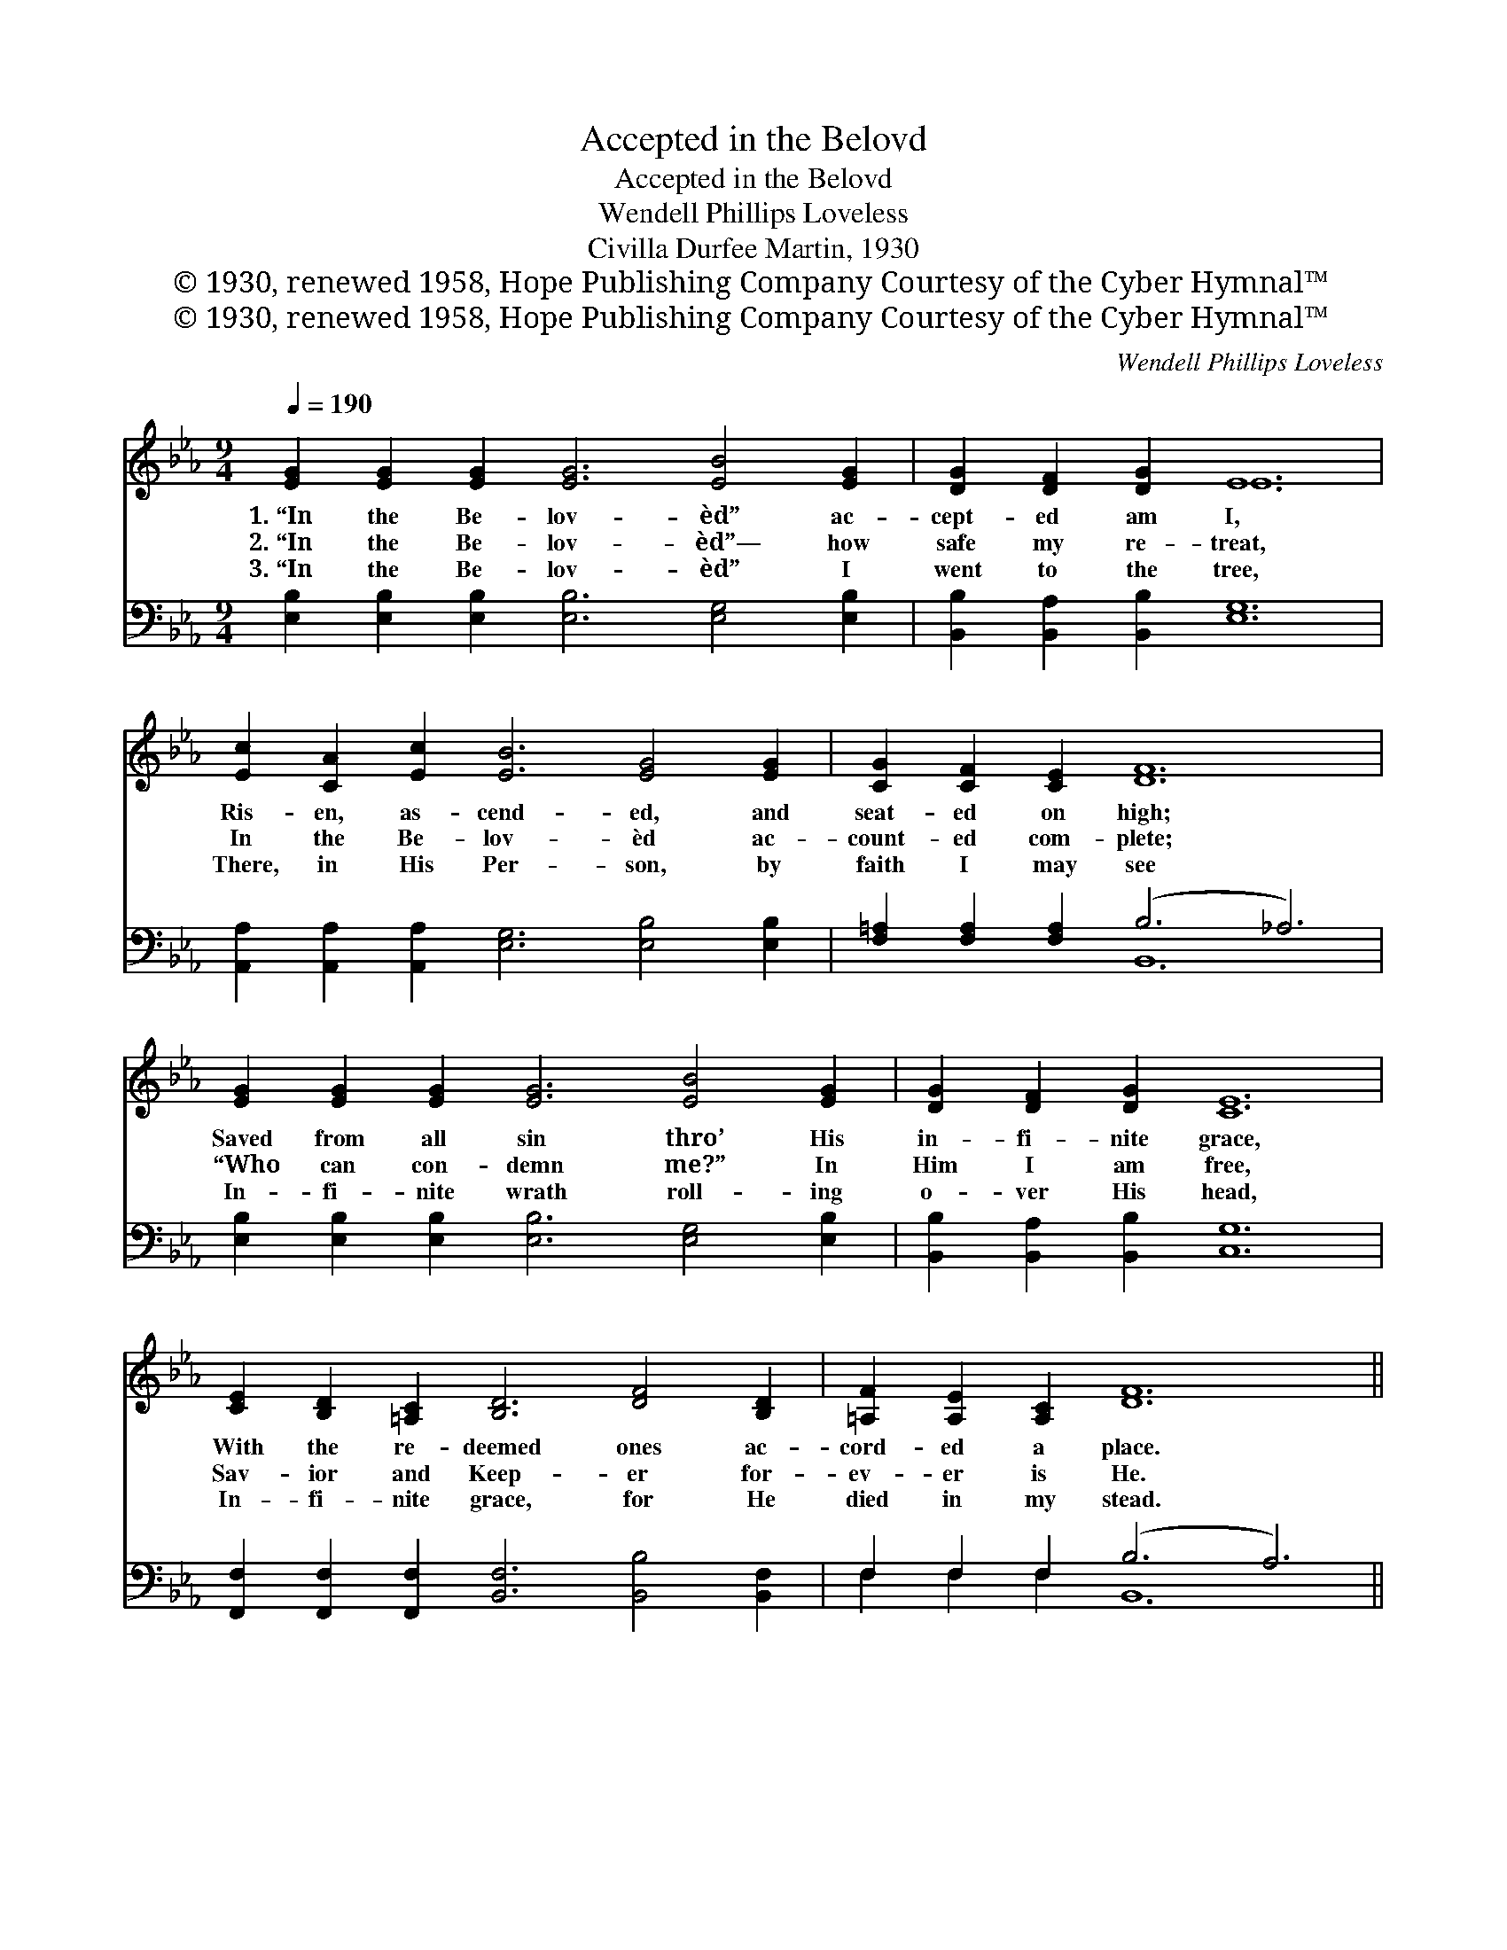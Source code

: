 X:1
T:Accepted in the Belovd
T:Accepted in the Belovd
T:Wendell Phillips Loveless
T:Civilla Durfee Martin, 1930
T:© 1930, renewed 1958, Hope Publishing Company Courtesy of the Cyber Hymnal™
T:© 1930, renewed 1958, Hope Publishing Company Courtesy of the Cyber Hymnal™
C:Wendell Phillips Loveless
Z:© 1930, renewed 1958, Hope Publishing Company
Z:Courtesy of the Cyber Hymnal™
%%score ( 1 2 ) ( 3 4 )
L:1/8
Q:1/4=190
M:9/4
K:Eb
V:1 treble 
V:2 treble 
V:3 bass 
V:4 bass 
V:1
 [EG]2 [EG]2 [EG]2 [EG]6 [EB]4 [EG]2 | [DG]2 [DF]2 [DG]2 E12 | %2
w: 1.~“In the Be- lov- èd” ac-|cept- ed am I,|
w: 2.~“In the Be- lov- èd”— how|safe my re- treat,|
w: 3.~“In the Be- lov- èd” I|went to the tree,|
 [Ec]2 [CA]2 [Ec]2 [EB]6 [EG]4 [EG]2 | [CG]2 [CF]2 [CE]2 [DF]12 | %4
w: Ris- en, as- cend- ed, and|seat- ed on high;|
w: In the Be- lov- èd ac-|count- ed com- plete;|
w: There, in His Per- son, by|faith I may see|
 [EG]2 [EG]2 [EG]2 [EG]6 [EB]4 [EG]2 | [DG]2 [DF]2 [DG]2 [CE]12 | %6
w: Saved from all sin thro’ His|in- fi- nite grace,|
w: “Who can con- demn me?” In|Him I am free,|
w: In- fi- nite wrath roll- ing|o- ver His head,|
 [CE]2 [B,D]2 [=A,C]2 [B,D]6 [DF]4 [B,D]2 | [=A,F]2 [A,E]2 [A,C]2 [DF]12 || %8
w: With the re- deemed ones ac-|cord- ed a place.|
w: Sav- ior and Keep- er for-|ev- er is He.|
w: In- fi- nite grace, for He|died in my stead.|
"^Refrain" [EB]2 [EB]2 [EB]2 [EG]6 [EG]4 [EG]2 | [DB]2 [DF]2 [^C=E]2 [DF]12 | %10
w: ||
w: “In the Be- lov- èd,” God’s|mar- ve- lous grace|
w: ||
 [Ac]2 [Ac]2 [Ac]2 [FA]6 [FA]4 [FA]2 | [EB]2 [EG]2 [E^F]2 [EG]12 | %12
w: ||
w: Calls me to dwell in this|won- der- ful place;|
w: ||
 [EB]2 [EB]2 [EB]2 [EG]6 [EG]4 [EG]2 | [EG]2 [EA]2 [EB]2 [Ec]12 | %14
w: ||
w: God sees my Sav- ior, and|then He sees me,|
w: ||
 [EA]2 [EG]2 [EF]2 [EB]6 [EG]4 E2 | [DF]2 [DG]3 [B,F] [B,E]12 |] %16
w: ||
w: “In the Be- lov- èd,” ac-|cept- ed and free.|
w: ||
V:2
 x18 | x6 E12 | x18 | x18 | x18 | x18 | x18 | x18 || x18 | x18 | x18 | x18 | x18 | x18 | x16 E2 | %15
 x18 |] %16
V:3
 [E,B,]2 [E,B,]2 [E,B,]2 [E,B,]6 [E,G,]4 [E,B,]2 | [B,,B,]2 [B,,A,]2 [B,,B,]2 [E,G,]12 | %2
 [A,,A,]2 [A,,A,]2 [A,,A,]2 [E,G,]6 [E,B,]4 [E,B,]2 | [F,=A,]2 [F,A,]2 [F,A,]2 (B,6 _A,6) | %4
 [E,B,]2 [E,B,]2 [E,B,]2 [E,B,]6 [E,G,]4 [E,B,]2 | [B,,B,]2 [B,,A,]2 [B,,B,]2 [C,G,]12 | %6
 [F,,F,]2 [F,,F,]2 [F,,F,]2 [B,,F,]6 [B,,B,]4 [B,,F,]2 | F,2 F,2 F,2 (B,6 A,6) || %8
 [E,G,]2 [E,G,]2 [E,G,]2 [E,B,]6 [E,B,]4 [E,B,]2 | [B,,B,]2 [B,,A,]2 [B,,G,]2 [B,,A,]12 | %10
 [B,,B,]2 [B,,B,]2 [B,,B,]2 B,6 B,4 B,2 | [E,G,]2 [E,B,]2 [E,=A,]2 [E,B,]12 | %12
 [E,G,]2 [E,G,]2 [E,G,]2 [E,B,]6 [E,B,]4 [E,B,]2 | [E,_D]2 [E,C]2 [E,G,]2 A,12 | %14
 [A,C]2 [A,C]2 [A,_C]2 [G,B,]6 [E,B,]4 [E,G,]2 | [B,,B,]2 [B,,B,]3 [B,,A,] [E,G,]12 |] %16
V:4
 x18 | x18 | x18 | x6 B,,12 | x18 | x18 | x18 | F,2 F,2 F,2 B,,12 || x18 | x18 | x6 B,6 B,4 B,2 | %11
 x18 | x18 | x6 A,12 | x18 | x18 |] %16

